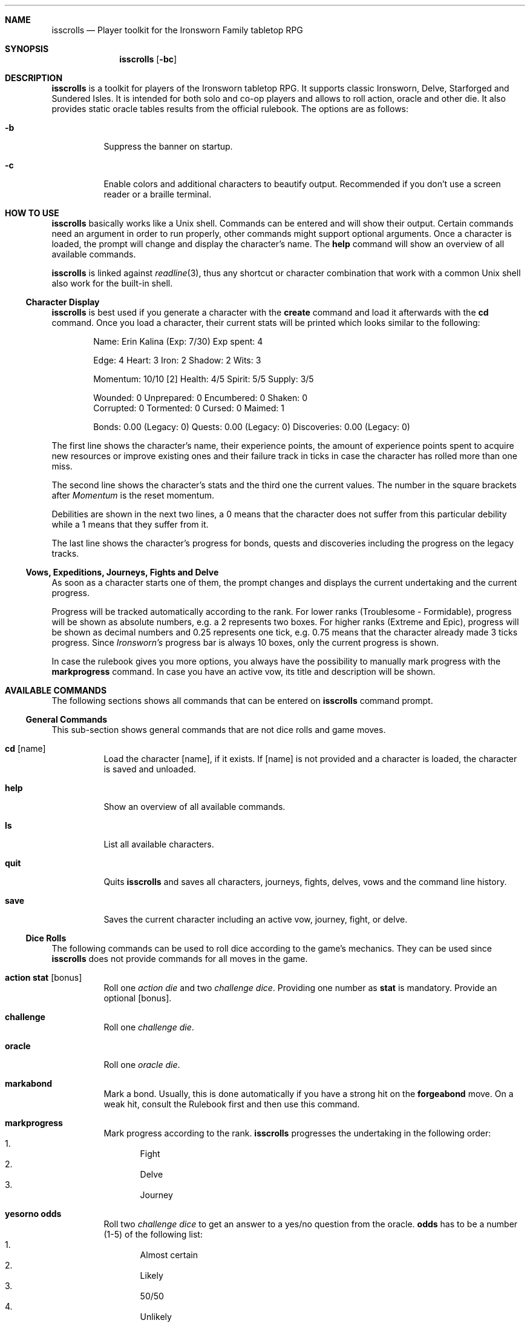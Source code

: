 .\"
.\" Copyright (c) 2021-24 Matthias Schmidt
.\"
.\" Permission to use, copy, modify, and distribute this software for any
.\" purpose with or without fee is hereby granted, provided that the above
.\" copyright notice and this permission notice appear in all copies.
.\"
.\" THE SOFTWARE IS PROVIDED "AS IS" AND THE AUTHOR DISCLAIMS ALL WARRANTIES
.\" WITH REGARD TO THIS SOFTWARE INCLUDING ALL IMPLIED WARRANTIES OF
.\" MERCHANTABILITY AND FITNESS. IN NO EVENT SHALL THE AUTHOR BE LIABLE FOR
.\" ANY SPECIAL, DIRECT, INDIRECT, OR CONSEQUENTIAL DAMAGES OR ANY DAMAGES
.\" WHATSOEVER RESULTING FROM LOSS OF USE, DATA OR PROFITS, WHETHER IN AN
.\" ACTION OF CONTRACT, NEGLIGENCE OR OTHER TORTIOUS ACTION, ARISING OUT OF
.\" OR IN CONNECTION WITH THE USE OR PERFORMANCE OF THIS SOFTWARE.
.\"
.\"
.Dd September 14, 2024
.Dt ISSCROLLS 1
.Sh NAME
.Nm isscrolls
.Nd Player toolkit for the Ironsworn Family tabletop RPG
.Sh SYNOPSIS
.Nm isscrolls
.Op Fl bc
.Sh DESCRIPTION
.Nm
is a toolkit for players of the Ironsworn tabletop RPG.
It supports classic Ironsworn, Delve, Starforged and Sundered Isles.
It is intended for both solo and co-op players and allows to roll
action, oracle and other die.
It also provides static oracle tables results from the
official rulebook.
The options are as follows:
.Bl -tag -width Ds
.It Fl b
Suppress the banner on startup.
.It Fl c
Enable colors and additional characters to beautify output.
Recommended if you don't use a screen reader or a braille terminal.
.El
.Sh HOW TO USE
.Nm
basically works like a
.Ux
shell.
Commands can be entered and will show their output.
Certain commands need an argument in order to run properly, other commands
might support optional arguments.
Once a character is loaded, the prompt will change and display the
character's name.
The
.Ic help
command will show an overview of all available commands.
.Pp
.Nm
is linked against
.Xr readline 3 ,
thus any shortcut or character combination that work with a common
.Ux
shell also work for the built-in shell.
.Ss Character Display
.Nm
is best used if you generate a character with the
.Ic create
command and load it afterwards with the
.Ic cd
command.
Once you load a character, their current stats will be printed which looks
similar to the following:
.Bd -literal -offset indent
Name: Erin Kalina (Exp: 7/30) Exp spent: 4

Edge: 4 Heart: 3 Iron: 2 Shadow: 2 Wits: 3

Momentum: 10/10 [2] Health: 4/5 Spirit: 5/5 Supply: 3/5

Wounded:        0 Unprepared:   0 Encumbered:   0 Shaken:       0
Corrupted:      0 Tormented:    0 Cursed:       0 Maimed:       1

Bonds: 0.00 (Legacy: 0) Quests: 0.00 (Legacy: 0) Discoveries: 0.00 (Legacy: 0)
.Ed
.Pp
The first line shows the character's name, their experience points, the
amount of experience points spent to acquire new resources or improve
existing ones and their failure track in ticks in case the character has rolled
more than one miss.
.Pp
The second line shows the character's stats and the third one the current
values.
The number in the square brackets after
.Em Momentum
is the reset momentum.
.Pp
Debilities are shown in the next two lines, a 0 means that the character
does not suffer from this particular debility while a 1 means that they
suffer from it.
.Pp
The last line shows the character's progress for bonds, quests and
discoveries including the progress on the legacy tracks.
.Ss Vows, Expeditions, Journeys, Fights and Delve
As soon as a character starts one of them, the prompt changes and
displays the current undertaking and the current progress.
.Pp
Progress will be tracked automatically according to the rank.
For lower ranks (Troublesome - Formidable),
progress will be shown as absolute numbers, e.g. a 2 represents
two boxes.
For higher ranks (Extreme and Epic), progress will be shown as decimal
numbers and 0.25 represents one tick,
e.g. 0.75 means that the character already made 3 ticks progress.
Since
.Em Ironsworn's
progress bar is always 10 boxes, only the current progress is shown.
.Pp
In case the rulebook gives you more options, you always have the possibility
to manually mark progress with the
.Ic markprogress
command.
In case you have an active vow, its title and description will be shown.
.Sh AVAILABLE COMMANDS
The following sections shows all commands that can be entered on
.Nm
command prompt.
.Ss General Commands
This sub-section shows general commands that are not dice rolls and game moves.
.Bl -tag
.It Ic cd Op name
Load the character
.Op name ,
if it exists.
If
.Op name
is not provided and a character is loaded, the character is saved and unloaded.
.It Ic help
Show an overview of all available commands.
.It Ic ls
List all available characters.
.It Ic quit
Quits
.Nm
and saves all characters, journeys, fights, delves, vows  and the command line
history.
.It Ic save
Saves the current character including an active vow, journey, fight, or delve.
.El
.Ss Dice Rolls
The following commands can be used to roll dice according to the game's
mechanics.
They can be used since
.Nm
does not provide commands for all moves in the game.
.Bl -tag
.It Ic action Cm stat Op bonus
Roll one
.Em action die
and two
.Em challenge dice .
Providing one number as
.Cm stat
is mandatory.
Provide an optional
.Op bonus .
.It Ic challenge
Roll one
.Em challenge die .
.It Ic oracle
Roll one
.Em oracle die .
.It Ic markabond
Mark a bond.
Usually, this is done automatically if you have a strong hit on the
.Ic forgeabond
move.
On a weak hit, consult the Rulebook first and then use this command.
.It Ic markprogress
Mark progress according to the rank.
.Nm
progresses the undertaking in the following order:
.Bl -enum -compact
.It
Fight
.It
Delve
.It
Journey
.El
.It Ic yesorno Cm odds
Roll two
.Em challenge dice
to get an answer to a yes/no question from the oracle.
.Cm odds
has to be a number (1-5) of the following list:
.Bl -enum -compact
.It
Almost certain
.It
Likely
.It
50/50
.It
Unlikely
.It
Small chance
.El
.It Ic burnmomentum
Burn your character's momentum and set it to the reset momentum.
.El
.Ss Character Commands
The following commands can be used to modify your character.
.Nm
supports multiple characters, however, only one can be loaded at a time.
Most commands do nothing or present a warning if no character is loaded.
.Bl -tag
.It Ic create Op name
Create a new character.
If the optional argument
.Op name
is provided, it will be used as the character's name.
Otherwise, the name will be asked interactively.
.It Ic decrease Cm stat
Decrease the character's value
.Cm stat
by 1.
To give the player a bit more flexibility, this allows to decrease values even
if this is forbidden by the official
.Em Ironsworn
rulebook.
The following values can be decreased:
.Bl -bullet -compact
.It
Edge
.It
Heart
.It
Iron
.It
Shadow
.It
Wits
.It
Momentum
.It
Health
.It
Spirit
.It
Supply
.It
Exp
.It
Expspent (The experience you spent to acquire new resources or improve
existing ones).
.It
Weapon (hereby
.Em 1
means a simple weapon doing 1 harm and
.Em 2
means a  deadly weapon doing 2 harm).
.El
.It Ic delete
Delete the current character without warning!
.It Ic increase Cm stat
Opposite of
.Ic decrease
since it increases the
.Cm stat
by 1.
You can also increase the progress of a fight or a journey.
Hereby, the progress is automatically increased according on the rank.
.It Ic print
Print the current character's stats.
.It Ic toggle Cm stat
Toggle a character's stat named
.Cm stat .
If it's set to 0, it will be set to 1 or vice versa.
The following values can be modified.
.Bl -bullet -compact
.It
Wounded
.It
Unprepared
.It
Shaken
.It
Encumbered
.It
Maimed.
Note that this is a permanent bane and cannot be changed once it has been set.
.It
Cursed.
Note that this is a permanent bane and cannot be changed once it has been set.
.It
Corrupted
.It
Tormented
.El
.El
.Ss Vow Management
The following commands let you manage vows.
Additional vow related commands can be seen below in the
Quest Move section.
.Bl -tag
.It Ic vowactivate Cm id
Activate the vow
.Cm id ,
with
.Cm id
being a number between 1 and 255.
Every vow has a unique number that can be seen with the
vowshow command.
Activating a vow means that the prompt shows the title and certain moves
will influence it.
.It Ic vowdeactivate
Opposite command which deactivates the current vow.
Certain vow related commands will not work.
.It Ic vowshow
Shows the character's vows including the following details:
.Bl -bullet -compact
.It
ID that can be used with vowactivate and vowdeactivate
.It
Title of every vow
.It
Current progress
.It
The rank
.It
Fulfillment status.
0 means unfulfilled, 1 means fulfilled.
.El
.El
.Ss Adventure and Exploration Moves
Adventure Moves are used as your character travels the Ironlands, investigates
situations and deals with threats.
Exploration moves are the same concept, however, the new name was introduced
with Ironsworn Starforged.
.Bl -tag
.It Ic facedanger Cm stat Op bonus
Roll a
.Em Face Danger
move using the character's stat named
.Cm stat .
This move can done using the following stats: edge, heart, iron, shadow, and
wits.
An additional
.Op bonus
can be provided.
.It Ic secureanadvantage Cm stat Op bonus
Roll a
.Em Secure an Advantage
move using the character's stat named
.Cm stat .
This move can done using the following stats: edge, heart, iron, shadow, and
wits.
An additional
.Op bonus
can be provided.
.It Ic gatherinformation Op bonus
Roll a
.Em Gather Information
move.
Provide an optional
.Op bonus .
.It Ic heal Cm who Op bonus
Roll a
.Em Heal
move.
If the character wants to heal themselves, the argument
.Cm me
has to be provided.
.Nm
automatically selects the character's Iron or Wits, whichever is lower.
If the character wants to heal someone else, the argument
.Cm others
has to be provided.
An additional
.Op bonus
can be provided.
.It Ic hearten
Roll a
.Em Hearten
move.
.It Ic resupply Op bonus
Roll a
.Em Resupply
move.
An additional
.Op bonus
can be provided.
.It Ic makecamp Op bonus
Roll a
.Em Make Camp
move.
.It Ic exploreawaypoint
Roll an
.Em Explore a Waypoint
move
Note that a strong hit with a match provides you with a different result..
.Pp
.It Ic setacourse Op bonus
Roll an
.Em Set a course
move.
Provide an optional
.Op bonus .
.Pp
.It Ic undertakeanexpedition Cm stat Op bonus
Roll an
.Em Undertake an Expedition
move using the character's stat named
.Cm stat .
This move can done using the following stats: edge, shadow, and wits.
Provide an optional
.Op bonus .
.Pp
In case this is the first move of a new expedition,
.Nm
will ask for a rank and save it for the character.
.It Ic undertakeajourney Op bonus
Roll an
.Em Undertake a Journey
move.
Provide an optional
.Op bonus .
.Pp
In case this is the first move of a new journey,
.Nm
will ask for a rank and save it for the character.
.It Ic finishanexpedition Op bonus
Roll a
.Em Finish an Expedition
move.
In case of a
.Em miss
, the character can choose to abort the expedition or continue with it.
An additional
.Op bonus
can be provided.
.It Ic reachyourdestination Op bonus
Roll a
.Em Reach Your Destination
move.
In case of a
.Em miss
, the character can choose to abort the journey or continue with it.
An additional
.Op bonus
can be provided.
.El
.Ss Relationship Moves
The following moves are made as the character interacts with others in the wild,
fight duels, form bonds, supports their allies, and determines the ultimate
fate.
.Bl -tag
.It Ic compel Cm stat Op bonus
Roll a
.Em Compel
move using the character's stat named
.Cm stat .
This move can done using the following stats: heart, iron, and shadow.
An additional
.Op bonus
can be provided.
.It Ic sojourn Op bonus
Roll a
.Em Sojourn
move.
Provide an optional
.Op bonus .
.It Ic drawthecircle Op bonus
Roll a
.Em Draw The Circle
move.
Provide an optional
.Op bonus .
.It Ic forgeabond Op bonus
Roll a
.Em Forge a Bond
move.
An additional
.Op bonus
can be provided.
.It Ic testyourbond Op bonus
Roll a
.Em Test Your Bond
move.
An additional
.Op bonus
can be provided.
.It Ic writeyourepilogue
Roll a
.Em Write your epilogue
move.
.El
.Ss Combat Moves
When there are no other options, when the sword flips free of its sheath, when
the arrow is nocked, when the shield is brought to bear, these moves can
be made.
.Bl -tag
.It Ic enterthefray Cm stat Op bonus
Roll an
.Em Enter the Fray
move using the character's stat named
.Cm stat .
This move can done using the following stats: heart, wits, and shadow.
.Pp
In case this is the first move in a fight,
.Nm
will ask for a rank and save it for the fight.
Progress per harm will be tracked automatically according to the rank.
For lower ranks (Troublesome - Formidable), progress will be shown as absolute
numbers, e.g. 2/10.
For higher ranks (Extreme and Epic) progress will be shown as decimal
numbers and 0.25 represents one tick,
e.g. 0.75/10 means that the character already made 3 ticks progress.
An additional
.Op bonus
can be provided.
.It Ic gainground Cm stat Op bonus
Roll an
.Em Gain Ground
move using the character's stat named
.Cm stat .
This move can done using all stats.
An additional
.Op bonus
can be provided.
.It Ic reactunderfire Cm stat Op bonus
Roll an
.Em React under Fire
move using the character's stat named
.Cm stat .
This move can done using all stats.
An additional
.Op bonus
can be provided.
.It Ic endthefight Op bonus
Roll an
.Em End the Fight
move.
An additional
.Op bonus
can be provided.
.Nm
checks automatically that your last move was a strong hit.
.It Ic strike Cm stat Op bonus
Roll a
.Em Strike
move using the character's stat named
.Cm stat .
This move can done using the following stats: iron, and edge.
An additional
.Op bonus
can be provided.
.It Ic clash Cm stat Op bonus
Roll a
.Em Clash
move using the character's stat named
.Cm stat .
This move can done using the following stats: iron, and edge.
An additional
.Op bonus
can be provided.
.It Ic battle Cm stat Op bonus
Roll a
.Em Battle
move using the character's stat named
.Cm stat .
This move can done using the following stats: edge, heart, iron, shadow, and
wits.
An additional
.Op bonus
can be provided.
.El
.Ss Quest Moves
The commands represent important moves characters make during their quest.
.Bl -tag
.It Ic fulfillyourvow
Roll a
.Em Fulfill your Vow
move.
The active vow will be set as fulfilled so that the player cannot activate
it again.
Your character receives experience points equal to the rank of the vow.
.It Ic forsakeyourvow
Roll a
.Em Forskace your Vow
move.
The active vow will be forsaken and removed from the list of vows.
Your character will endure stress equal to the rank of the quest.
.It Ic reachamilestone
Roll a
.Em Reach a Milestone vow
move.
The progress of the active vow is advanced equal to the rank.
.It Ic swearanironvow Op bonus
Roll a
.Em Swear an Iron Vow
move.
You will be asked for a title - which is like a short description of the vow -
and a longer description.
The prompt changes and shows the title of the active vow and the current
progress.
Provide an optional
.Op bonus .
.El
.Ss Suffer Moves
These moves are made as a result of a perilous event or bad outcome on other
moves.
They represent what happens to the character, and how they hold up against
the trauma.
.Bl -tag
.It Ic endureharm Op value
Roll an
.Em Endure Harm
move.
In case the character is in a fight, the amount of harm to suffer is
automatically derived from the foe's rank.
If the character is not in a fight, the amount of harm to suffer can be
provided with the optional argument
.Op value .
Since there are multiple options on what can happen on a
.Dq miss ,
the decision is up to the player and not implemented in
.Nm .
.It Ic facedeath Op bonus
Roll a
.Em Face Death
move.
In case the character dies, it is marked as such and
.Dq Deceased
is printed in the character's statistics.
An additional
.Op bonus
can be provided.
.It Ic facedesolation Op bonus
Roll a
.Em Face Desolation
move.
An additional
.Op bonus
can be provided.
.It Ic endurestress Cm value
Roll an
.Em Endure Stress
move.
Provide a
.Cm value
that will be removed from your spirit.
Since there are multiple reasons why the character can suffer stress, the
amount of
.Em Spirit
to suffer has to be provided and is not implemented within
.Nm .
.It Ic sacrificeresources Cm value
Roll an
.Em Sacrifice Resources
move.
Provide a
.Cm value
that will be removed from your supply.
.El
.Ss Delve Moves
These moves are part of the
.Em Ironsworn Delve
supplement.
They will help you delve into sites and hopefully locate your objective.
.Bl -tag
.It Ic learnfromyourfailures
Roll a
.Em Learn from your Failures
move.
This is a progress move where the result is compared against the failure
track.
It can only be used if the character has more than 6 boxes marked in the
failure track.
The latter is automatically tracked by
.Nm
and reset after this move.
Although this is a character move, it is part of the
.Em Delve
supplement.
.It Ic discoverasite
Roll a
.Em Discover a Site
move.
This is the first move towards a delve into a site.
.Nm
will ask for the site's rank.
.It Ic delvethedepths Cm stat Op bonus
Roll a
.Em Delve the Depths
move using the character's stat named
.Cm stat .
This move can done using edge, shadow, and wits.
An additional
.Op bonus
can be provided.
.It Ic checkyourgear Op bonus
Roll a
.Em Check your Gear
move.
An additional
.Op bonus
can be provided.
.It Ic locateyourobjective
Roll a
.Em Locate your Objective
move.
.It Ic escapethedepths Cm stats Op bonus
Roll an
.Em Escape the Depths
This move can done using edge, heart, iron, shadow, and wits.
An additional
.Op bonus
can be provided.
.El
.Ss Oracle Moves
The following commands provide results from the various oracle tables in both
the
.Em Ironsworn
and
.Em Ironsworn Delve
Rulebook.
.Bl -tag
.It Ic generatenpc
Generate a random NPC with a role, a goal and their disposition.
.It Ic actionoracle
Show a random action.
.It Ic combataction
Show a random combat action.
.It Ic coastalwaterlocation
Show a random coastal waters location.
.It Ic elfname
Show a random elf name.
.It Ic findanopportunity
Show a random opportunity.
.It Ic giantname
Show a random giant name.
.It Ic ironlandername
Show a random Ironlander name.
.It Ic location
Show a random location.
.It Ic locationdescription
Show a random description for a location.
.It Ic mysticbackslash
Show a random mystic backslash.
.It Ic paytheprice
Show a random
.Dq Pay the price
result.
.It Ic plottwist
Show a random plot twist.
.It Ic rank
Show a random rank.
.It Ic region
Show a random Ironlands region.
.It Ic revealadanger
Show a random danger region.
.It Ic settlementtrouble
Show a random settlement trouble.
.It Ic theme
Show a random theme.
.It Ic varou
Show a random Varou name.
.El
.Sh ENVIRONMENT
.Nm
makes use of the following environment variables.
.Bl -tag -width XDG_CONFIG_HOME
.It Ev HOME
If the
.Ev XDG_CONFIG_HOME
variable is not set,
.Nm
stores its history and other data in the
.Pa .config/isscrolls
subdirectory in the user's home directory.
.It Ev XDG_CONFIG_HOME
In case this variable is set,
.Nm
stores its history and other data in the
.Pa isscrolls
subdirectory below the path set by this environment variable.
.El
.Sh FILES
.Bl -tag -width Ds -compact
.It Pa /usr/local/share/isscrolls
Contains shared files such as the JSON files for the oracle tables.
.El
.Sh EXIT STATUS
.Nm
normally exists with 0 or with 1 if an error occurred.
.Sh SEE ALSO
.Xr readline 3
.Sh STANDARDS
.Rs
.%A Shawn Tomkin
.%B Ironsworn. A tabletop RPG of perilous Quests
.%D 2018
.%U https://www.ironswornrpg.com/
.Re
.Pp
.Rs
.%A Shawn Tomkin
.%B Ironsworn Delve. Perilous Expeditions for the Ironsworn RPG
.%D 2020
.%U https://www.ironswornrpg.com/
.Re
.Pp
.Rs
.%A Shawn Tomkin
.%B Ironsworn Starforged
.%D 2022
.%U https://www.ironswornrpg.com/
.Re
.Sh AUTHORS
.Nm
was written by
.An Matthias Schmidt Aq Mt xhr@giessen.ccc.de .
